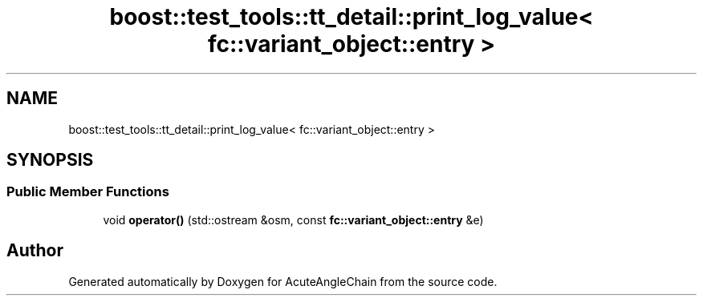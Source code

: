 .TH "boost::test_tools::tt_detail::print_log_value< fc::variant_object::entry >" 3 "Sun Jun 3 2018" "AcuteAngleChain" \" -*- nroff -*-
.ad l
.nh
.SH NAME
boost::test_tools::tt_detail::print_log_value< fc::variant_object::entry >
.SH SYNOPSIS
.br
.PP
.SS "Public Member Functions"

.in +1c
.ti -1c
.RI "void \fBoperator()\fP (std::ostream &osm, const \fBfc::variant_object::entry\fP &e)"
.br
.in -1c

.SH "Author"
.PP 
Generated automatically by Doxygen for AcuteAngleChain from the source code\&.
